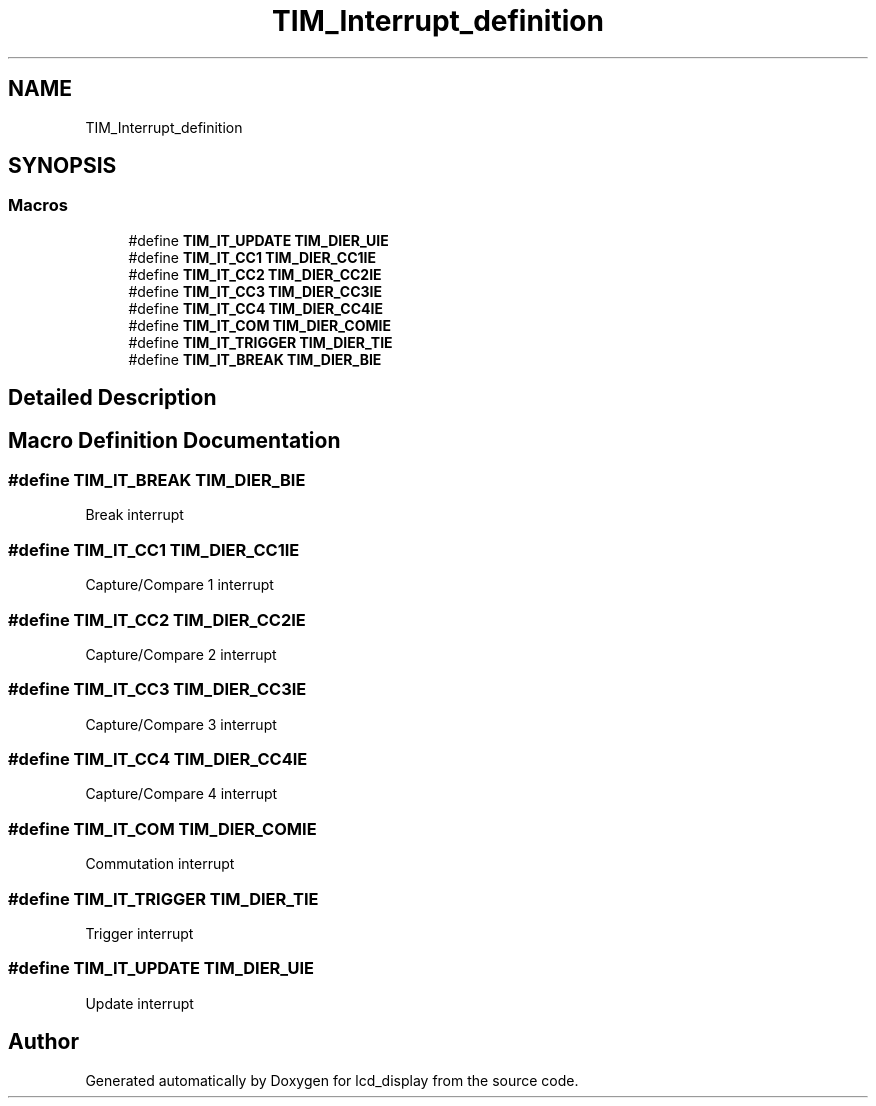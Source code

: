 .TH "TIM_Interrupt_definition" 3 "Thu Oct 29 2020" "lcd_display" \" -*- nroff -*-
.ad l
.nh
.SH NAME
TIM_Interrupt_definition
.SH SYNOPSIS
.br
.PP
.SS "Macros"

.in +1c
.ti -1c
.RI "#define \fBTIM_IT_UPDATE\fP   \fBTIM_DIER_UIE\fP"
.br
.ti -1c
.RI "#define \fBTIM_IT_CC1\fP   \fBTIM_DIER_CC1IE\fP"
.br
.ti -1c
.RI "#define \fBTIM_IT_CC2\fP   \fBTIM_DIER_CC2IE\fP"
.br
.ti -1c
.RI "#define \fBTIM_IT_CC3\fP   \fBTIM_DIER_CC3IE\fP"
.br
.ti -1c
.RI "#define \fBTIM_IT_CC4\fP   \fBTIM_DIER_CC4IE\fP"
.br
.ti -1c
.RI "#define \fBTIM_IT_COM\fP   \fBTIM_DIER_COMIE\fP"
.br
.ti -1c
.RI "#define \fBTIM_IT_TRIGGER\fP   \fBTIM_DIER_TIE\fP"
.br
.ti -1c
.RI "#define \fBTIM_IT_BREAK\fP   \fBTIM_DIER_BIE\fP"
.br
.in -1c
.SH "Detailed Description"
.PP 

.SH "Macro Definition Documentation"
.PP 
.SS "#define TIM_IT_BREAK   \fBTIM_DIER_BIE\fP"
Break interrupt 
.br
 
.SS "#define TIM_IT_CC1   \fBTIM_DIER_CC1IE\fP"
Capture/Compare 1 interrupt 
.SS "#define TIM_IT_CC2   \fBTIM_DIER_CC2IE\fP"
Capture/Compare 2 interrupt 
.SS "#define TIM_IT_CC3   \fBTIM_DIER_CC3IE\fP"
Capture/Compare 3 interrupt 
.SS "#define TIM_IT_CC4   \fBTIM_DIER_CC4IE\fP"
Capture/Compare 4 interrupt 
.SS "#define TIM_IT_COM   \fBTIM_DIER_COMIE\fP"
Commutation interrupt 
.br
 
.SS "#define TIM_IT_TRIGGER   \fBTIM_DIER_TIE\fP"
Trigger interrupt 
.br
 
.SS "#define TIM_IT_UPDATE   \fBTIM_DIER_UIE\fP"
Update interrupt 
.br
 
.SH "Author"
.PP 
Generated automatically by Doxygen for lcd_display from the source code\&.
